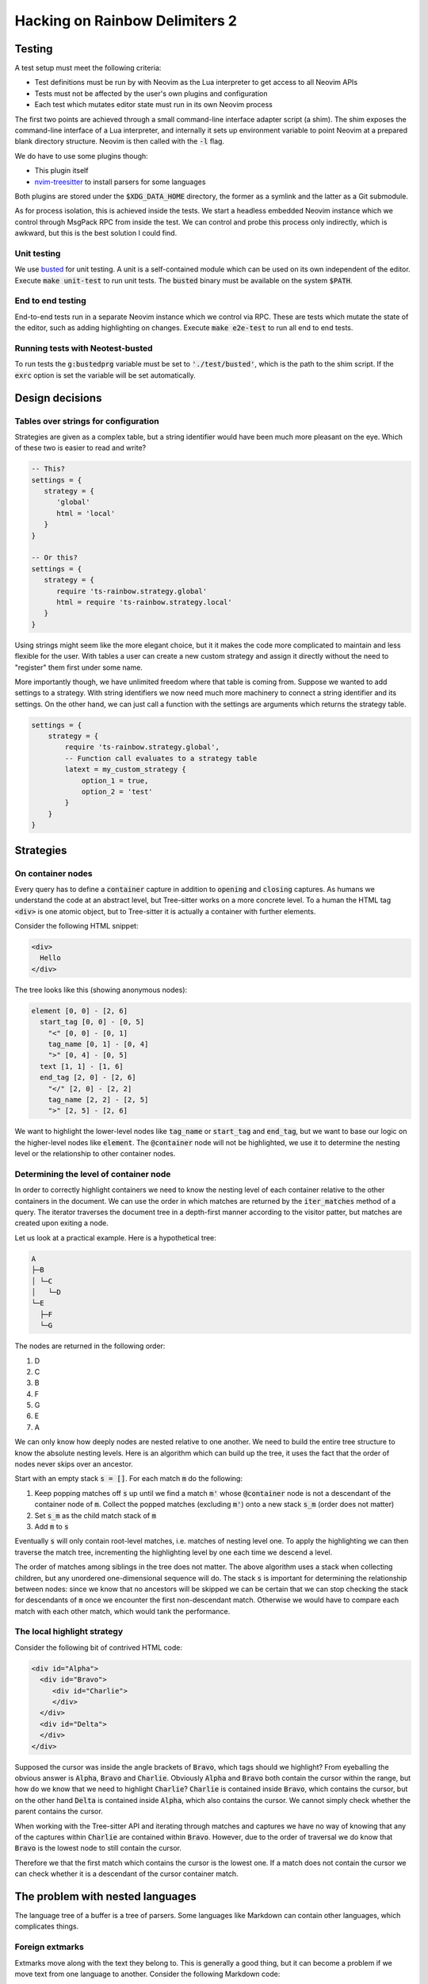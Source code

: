 .. default-role:: code

#################################
 Hacking on Rainbow Delimiters 2
#################################


Testing
#######


A test setup must meet the following criteria:

- Test definitions must be run by with Neovim as the Lua interpreter to get
  access to all Neovim APIs
- Tests must not be affected by the user's own plugins and configuration
- Each test which mutates editor state must run in its own Neovim process

The first two points are achieved through a small command-line interface
adapter script (a shim).  The shim exposes the command-line interface of a Lua
interpreter, and internally it sets up environment variable to point Neovim at
a prepared blank directory structure.  Neovim is then called with the `-l`
flag.

We do have to use some plugins though:

- This plugin itself
- nvim-treesitter_ to install parsers for some languages

Both plugins are stored under the `$XDG_DATA_HOME` directory, the former as a
symlink and the latter as a Git submodule.

As for process isolation, this is achieved inside the tests.  We start a
headless embedded Neovim instance which we control through MsgPack RPC from
inside the test.  We can control and probe this process only indirectly, which
is awkward, but this is the best solution I could find.


Unit testing
============

We use busted_ for unit testing.  A unit is a self-contained module which can
be used on its own independent of the editor.  Execute `make unit-test` to run
unit tests.  The `busted` binary must be available on the system `$PATH`.

End to end testing
==================

End-to-end tests run in a separate Neovim instance which we control via RPC.
These are tests which mutate the state of the editor, such as adding
highlighting on changes.  Execute `make e2e-test` to run all end to end tests.

Running tests with Neotest-busted
=================================

To run tests the `g:bustedprg` variable must be set to `'./test/busted'`, which
is the path to the shim script.  If the `exrc` option is set the variable will
be set automatically.



Design decisions
################

Tables over strings for configuration
=====================================

Strategies are given as a complex table, but a string identifier would have
been much more pleasant on the eye. Which of these two is easier to read and
write?

.. code:: lua

   -- This?
   settings = {
      strategy = {
         'global'
         html = 'local'
      }
   }

   -- Or this?
   settings = {
      strategy = {
         require 'ts-rainbow.strategy.global'
         html = require 'ts-rainbow.strategy.local'
      }
   }

Using strings might seem like the more elegant choice, but it it makes the code
more complicated to maintain and less flexible for the user.  With tables a
user can create a new custom strategy and assign it directly without the need
to "register" them first under some name.

More importantly though, we have unlimited freedom where that table is coming
from.  Suppose we wanted to add settings to a strategy.  With string
identifiers we now need much more machinery to connect a string identifier and
its settings.  On the other hand, we can just call a function with the settings
are arguments which returns the strategy table.

.. code:: lua

   settings = {
       strategy = {
           require 'ts-rainbow.strategy.global',
           -- Function call evaluates to a strategy table
           latext = my_custom_strategy {
               option_1 = true,
               option_2 = 'test'
           }
       }
   }


Strategies
##########

On container nodes
==================

Every query has to define a `container` capture in addition to `opening` and
`closing` captures.  As humans we understand the code at an abstract level, but
Tree-sitter works on a more concrete level.  To a human the HTML tag `<div>` is
one atomic object, but to Tree-sitter it is actually a container with further
elements.

Consider the following HTML snippet:

.. code:: html

   <div>
     Hello
   </div>

The tree looks like this (showing anonymous nodes):

.. code::

   element [0, 0] - [2, 6]
     start_tag [0, 0] - [0, 5]
       "<" [0, 0] - [0, 1]
       tag_name [0, 1] - [0, 4]
       ">" [0, 4] - [0, 5]
     text [1, 1] - [1, 6]
     end_tag [2, 0] - [2, 6]
       "</" [2, 0] - [2, 2]
       tag_name [2, 2] - [2, 5]
       ">" [2, 5] - [2, 6]

We want to highlight the lower-level nodes like `tag_name` or `start_tag` and
`end_tag`, but we want to base our logic on the higher-level nodes like
`element`.  The `@container` node will not be highlighted, we use it to
determine the nesting level or the relationship to other container nodes.


Determining the level of container node
=======================================

In order to correctly highlight containers we need to know the nesting level of
each container relative to the other containers in the document.  We can use
the order in which matches are returned by the `iter_matches` method of a
query.  The iterator traverses the document tree in a depth-first manner
according to the visitor patter, but matches are created upon exiting a node.

Let us look at a practical example.  Here is a hypothetical tree:

.. code::

   A
   ├─B
   │ └─C
   │   └─D
   └─E
     ├─F
     └─G

The nodes are returned in the following order:

#) D
#) C
#) B
#) F
#) G
#) E
#) A

We can only know how deeply nodes are nested relative to one another.  We need
to build the entire tree structure to know the absolute nesting levels.  Here
is an algorithm which can build up the tree, it uses the fact that the order of
nodes never skips over an ancestor.

Start with an empty stack `s = []`.  For each match `m` do the following:

#) Keep popping matches off `s` up until we find a match `m'` whose
   `@container` node is not a descendant of the container node of `m`. Collect
   the popped matches (excluding `m'`) onto a new stack `s_m` (order does not
   matter)
#) Set `s_m` as the child match stack of `m`
#) Add `m` to `s`

Eventually `s` will only contain root-level matches, i.e. matches of nesting
level one.  To apply the highlighting we can then traverse the match tree,
incrementing the highlighting level by one each time we descend a level.

The order of matches among siblings in the tree does not matter.  The above
algorithm uses a stack when collecting children, but any unordered
one-dimensional sequence will do.  The stack `s` is important for determining
the relationship between nodes: since we know that no ancestors will be skipped
we can be certain that we can stop checking the stack for descendants of `m`
once we encounter the first non-descendant match.  Otherwise we would have to
compare each match with each other match, which would tank the performance.


The local highlight strategy
============================

Consider the following bit of contrived HTML code:

.. code:: html

   <div id="Alpha">
     <div id="Bravo">
        <div id="Charlie">
        </div>
     </div>
     <div id="Delta">
     </div>
   </div>

Supposed the cursor was inside the angle brackets of `Bravo`, which tags
should we highlight?  From eyeballing the obvious answer is `Alpha`, `Bravo`
and `Charlie`.  Obviously `Alpha` and `Bravo` both contain the cursor within
the range, but how do we know that we need to highlight `Charlie`?  `Charlie`
is contained inside `Bravo`, which contains the cursor, but on the other hand
`Delta` is contained inside `Alpha`, which also contains the cursor.  We cannot
simply check whether the parent contains the cursor.

When working with the Tree-sitter API and iterating through matches and
captures we have no way of knowing that any of the captures within `Charlie`
are contained within `Bravo`.  However, due to the order of traversal we do
know that `Bravo` is the lowest node to still contain the cursor.

Therefore we that the first match which contains the cursor is the lowest one.
If a match does not contain the cursor we can check whether it is a
descendant of the cursor container match.


The problem with nested languages
#################################

The language tree of a buffer is a tree of parsers.  Some languages like
Markdown can contain other languages, which complicates things.


Foreign extmarks
================

Extmarks move along with the text they belong to.  This is generally a good
thing, but it can become a problem if we move text from one language to
another.  Consider the following Markdown code:

.. code:: markdown

   Hello world

   ```lua
   print {{{{}}}}
   print {{{{}}}}
   ```

We can move the cursor to line 4 and move that line out of the Lua block by
executing `:move 1` to move it to the second line.  However, this will preserve
the extmarks and we will end up with Lua delimiter highlighting inside
Markdown.

My solution is on every change to delete all rainbow delimiter extmarks which
do not belong to the current language.


Overwritten extmarks
====================

Take the following Markdown code:

.. code:: markdown

   Hello world

   ```c
   puts("This is an injected language")
   {
       {
           {
               {
                   {
                       return ((((((2)))))) + ((((3))))
                   }
               }
           }
       }
   }
   ```

If we put the cursor on the line with the `puts` statement and move it up one
line (`:move -2`) we get the following changes:

- Markdown
  - `{ 2, 0, 3, 0 }` 

This means lines 3 and 4 of the Markdown tree have changed; we have changed the
contents of the fifth line and added one more line.  This is all as expected.
However, let us now move the line back down by executing `:move +1`.  We get
the following changes:

- Markdown
  - `{ 3, 0, 15, 0 }`
- C
  - `{ 3, 0, 4, 0 }`

The changes to the C tree are what we expect. However, the changes to the
Markdown tree span the code block as well.  This is a problem when we start
deleting foreign extmarks (see above).  If we work from the outside we wipe out
all non-Markdown extmarks in the range, which includes the C extmarks.  Then we
apply the C extmarks inside the C block, but the C change does not span the
entire C tree.  Thus we will only apply highlighting to the changed C line, but
not the remainder of the C block.

The solution at the moment is to overwrite the changes of nested languages.  If
the changes belong to a language tree with parent language we replace all the
changes with a range that spans the entire tree for that language.



.. _busted: https://lunarmodules.github.io/busted/#defining-tests
.. _nvim-treesitter: https://github.com/nvim-treesitter/nvim-treesitter
